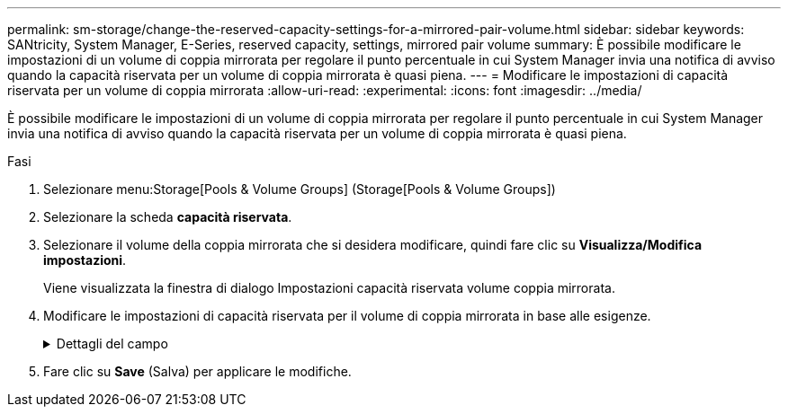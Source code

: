 ---
permalink: sm-storage/change-the-reserved-capacity-settings-for-a-mirrored-pair-volume.html 
sidebar: sidebar 
keywords: SANtricity, System Manager, E-Series, reserved capacity, settings, mirrored pair volume 
summary: È possibile modificare le impostazioni di un volume di coppia mirrorata per regolare il punto percentuale in cui System Manager invia una notifica di avviso quando la capacità riservata per un volume di coppia mirrorata è quasi piena. 
---
= Modificare le impostazioni di capacità riservata per un volume di coppia mirrorata
:allow-uri-read: 
:experimental: 
:icons: font
:imagesdir: ../media/


[role="lead"]
È possibile modificare le impostazioni di un volume di coppia mirrorata per regolare il punto percentuale in cui System Manager invia una notifica di avviso quando la capacità riservata per un volume di coppia mirrorata è quasi piena.

.Fasi
. Selezionare menu:Storage[Pools & Volume Groups] (Storage[Pools & Volume Groups])
. Selezionare la scheda *capacità riservata*.
. Selezionare il volume della coppia mirrorata che si desidera modificare, quindi fare clic su *Visualizza/Modifica impostazioni*.
+
Viene visualizzata la finestra di dialogo Impostazioni capacità riservata volume coppia mirrorata.

. Modificare le impostazioni di capacità riservata per il volume di coppia mirrorata in base alle esigenze.
+
.Dettagli del campo
[%collapsible]
====
[cols="25h,~"]
|===
| Impostazione | Descrizione 


 a| 
Avvisami quando...
 a| 
Utilizzare la casella di selezione per regolare il punto percentuale in cui System Manager invia una notifica di avviso quando la capacità riservata per una coppia mirrorata è quasi piena.

Quando la capacità riservata per la coppia mirrorata supera la soglia specificata, System Manager invia un avviso, consentendo di aumentare la capacità riservata.


NOTE: La modifica dell'impostazione Avviso per una coppia mirrorata modifica l'impostazione Avviso per tutte le coppie mirrorate che appartengono allo stesso gruppo di coerenza mirror.

|===
====
. Fare clic su *Save* (Salva) per applicare le modifiche.

